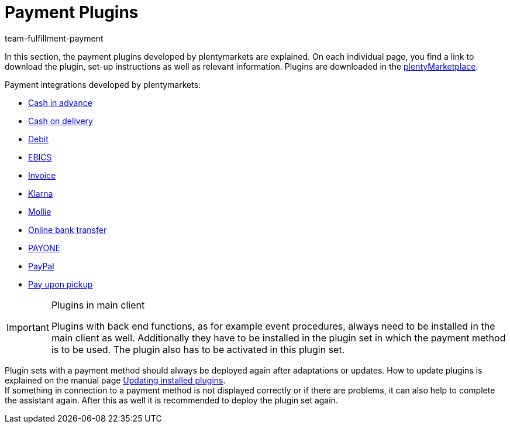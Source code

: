 = Payment Plugins
:id: XOT86AY
:keywords: payment, payment-plugin, payment plugin, plugin payment method
:author: team-fulfillment-payment

In this section, the payment plugins developed by plentymarkets are explained. On each individual page, you find a link to download the plugin, set-up instructions as well as relevant information. Plugins are downloaded in the link:https://marketplace.plentymarkets.com/en/plugins/payment/payment-integrations[plentyMarketplace^].

Payment integrations developed by plentymarkets:

* xref:payment:cash-in-advance.adoc#[Cash in advance]
* xref:payment:cash-on-delivery.adoc#[Cash on delivery]
* xref:payment:debit.adoc#[Debit]
* xref:payment:ebics.adoc#[EBICS]
* xref:payment:invoice.adoc#[Invoice]
* xref:payment:klarna.adoc#[Klarna]
* xref:payment:mollie.adoc#[Mollie]
* xref:payment:online-bank-transfer.adoc#[Online bank transfer]
* xref:payment:payone.adoc#[PAYONE]
* xref:payment:paypal.adoc#[PayPal]
* xref:payment:pay-upon-pickup.adoc#[Pay upon pickup]

[IMPORTANT]
.Plugins in main client
====
Plugins with back end functions, as for example event procedures, always need to be installed in the main client as well. Additionally they have to be installed in the plugin set in which the payment method is to be used. The plugin also has to be activated in this plugin set.
====

Plugin sets with a payment method should always be deployed again after adaptations or updates. How to update plugins is explained on the manual page xref:plugins:updating-installed-plugins.adoc#[Updating installed plugins]. +
If something in connection to a payment method is not displayed correctly or if there are problems, it can also help to complete the assistant again. After this as well it is recommended to deploy the plugin set again.

